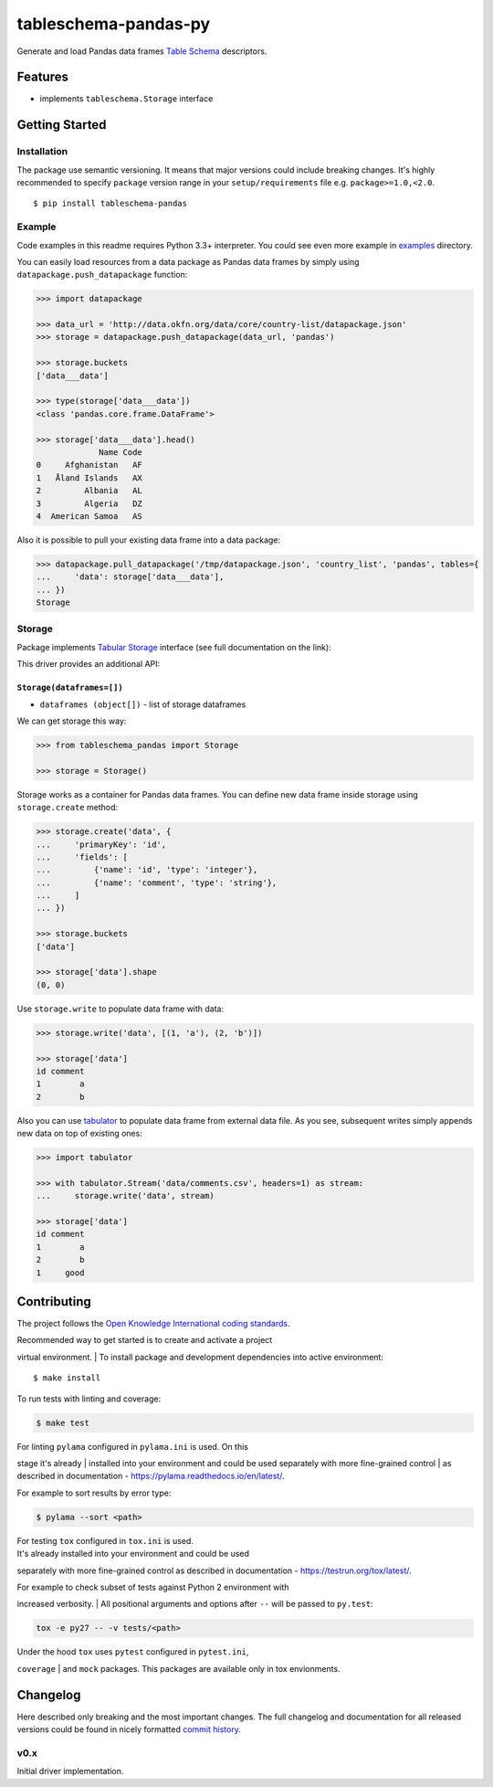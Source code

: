 tableschema-pandas-py
=====================

| |Travis|
| |Coveralls|
| |PyPi|
| |Gitter|

Generate and load Pandas data frames `Table
Schema <http://specs.frictionlessdata.io/table-schema/>`__ descriptors.

Features
--------

-  implements ``tableschema.Storage`` interface

Getting Started
---------------

Installation
~~~~~~~~~~~~

The package use semantic versioning. It means that major versions could
include breaking changes. It's highly recommended to specify ``package``
version range in your ``setup/requirements`` file e.g.
``package>=1.0,<2.0``.

::

    $ pip install tableschema-pandas

Example
~~~~~~~

Code examples in this readme requires Python 3.3+ interpreter. You could
see even more example in
`examples <https://github.com/frictionlessdata/tableschema-pandas-py/tree/master/examples>`__
directory.

You can easily load resources from a data package as Pandas data frames
by simply using ``datapackage.push_datapackage`` function:

.. code:: python

    >>> import datapackage

    >>> data_url = 'http://data.okfn.org/data/core/country-list/datapackage.json'
    >>> storage = datapackage.push_datapackage(data_url, 'pandas')

    >>> storage.buckets
    ['data___data']

    >>> type(storage['data___data'])
    <class 'pandas.core.frame.DataFrame'>

    >>> storage['data___data'].head()
                 Name Code
    0     Afghanistan   AF
    1   Åland Islands   AX
    2         Albania   AL
    3         Algeria   DZ
    4  American Samoa   AS

Also it is possible to pull your existing data frame into a data
package:

.. code:: python

    >>> datapackage.pull_datapackage('/tmp/datapackage.json', 'country_list', 'pandas', tables={
    ...     'data': storage['data___data'],
    ... })
    Storage

Storage
~~~~~~~

Package implements `Tabular
Storage <https://github.com/frictionlessdata/tableschema-py#storage>`__
interface (see full documentation on the link):

|Storage|

This driver provides an additional API:

``Storage(dataframes=[])``
^^^^^^^^^^^^^^^^^^^^^^^^^^

-  ``dataframes (object[])`` - list of storage dataframes

We can get storage this way:

.. code:: python

    >>> from tableschema_pandas import Storage

    >>> storage = Storage()

Storage works as a container for Pandas data frames. You can define new
data frame inside storage using ``storage.create`` method:

.. code:: python

    >>> storage.create('data', {
    ...     'primaryKey': 'id',
    ...     'fields': [
    ...         {'name': 'id', 'type': 'integer'},
    ...         {'name': 'comment', 'type': 'string'},
    ...     ]
    ... })

    >>> storage.buckets
    ['data']

    >>> storage['data'].shape
    (0, 0)

Use ``storage.write`` to populate data frame with data:

.. code:: python

    >>> storage.write('data', [(1, 'a'), (2, 'b')])

    >>> storage['data']
    id comment
    1        a
    2        b

Also you can use
`tabulator <https://github.com/frictionlessdata/tabulator-py>`__ to
populate data frame from external data file. As you see, subsequent
writes simply appends new data on top of existing ones:

.. code:: python

    >>> import tabulator

    >>> with tabulator.Stream('data/comments.csv', headers=1) as stream:
    ...     storage.write('data', stream)

    >>> storage['data']
    id comment
    1        a
    2        b
    1     good

Contributing
------------

The project follows the `Open Knowledge International coding
standards <https://github.com/okfn/coding-standards>`__.

| Recommended way to get started is to create and activate a project
virtual environment.
| To install package and development dependencies into active
environment:

::

    $ make install

To run tests with linting and coverage:

.. code:: bash

    $ make test

| For linting ``pylama`` configured in ``pylama.ini`` is used. On this
stage it's already
| installed into your environment and could be used separately with more
fine-grained control
| as described in documentation -
https://pylama.readthedocs.io/en/latest/.

For example to sort results by error type:

.. code:: bash

    $ pylama --sort <path>

| For testing ``tox`` configured in ``tox.ini`` is used.
| It's already installed into your environment and could be used
separately with more fine-grained control as described in documentation
- https://testrun.org/tox/latest/.

| For example to check subset of tests against Python 2 environment with
increased verbosity.
| All positional arguments and options after ``--`` will be passed to
``py.test``:

.. code:: bash

    tox -e py27 -- -v tests/<path>

| Under the hood ``tox`` uses ``pytest`` configured in ``pytest.ini``,
``coverage``
| and ``mock`` packages. This packages are available only in tox
envionments.

Changelog
---------

Here described only breaking and the most important changes. The full
changelog and documentation for all released versions could be found in
nicely formatted `commit
history <https://github.com/frictionlessdata/tableschema-pandas-py/commits/master>`__.

v0.x
~~~~

Initial driver implementation.

.. |Travis| image:: https://img.shields.io/travis/frictionlessdata/tableschema-pandas-py/master.svg
   :target: https://travis-ci.org/frictionlessdata/tableschema-pandas-py
.. |Coveralls| image:: http://img.shields.io/coveralls/frictionlessdata/tableschema-pandas-py.svg?branch=master
   :target: https://coveralls.io/r/frictionlessdata/tableschema-pandas-py?branch=master
.. |PyPi| image:: https://img.shields.io/pypi/v/tableschema-pandas.svg
   :target: https://pypi.python.org/pypi/tableschema-pandas
.. |Gitter| image:: https://img.shields.io/gitter/room/frictionlessdata/chat.svg
   :target: https://gitter.im/frictionlessdata/chat
.. |Storage| image:: https://i.imgur.com/RQgrxqp.png

